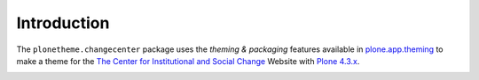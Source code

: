 Introduction
============

The ``plonetheme.changecenter`` package uses the *theming & packaging* features
available in `plone.app.theming`_ to make a theme for the
`The Center for Institutional and Social Change`_ Website with `Plone 4.3.x`_.

.. image:: https://raw.github.com/macagua/plonetheme.changecenter/master/plonetheme/changecenter/static/preview.png
  :alt: A plonetheme.changecenter product screenshot

.. _`plone.app.theming`: http://pypi.python.org/pypi/plone.app.theming
.. _`Plone 4.3.x`: https://pypi.python.org/pypi/Plone/4.3.3
.. _`The Center for Institutional and Social Change`: http://www.changecenter.org/
